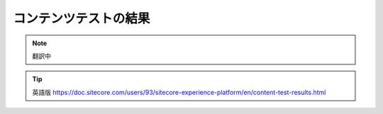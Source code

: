 ######################################################
コンテンツテストの結果
######################################################

.. note:: 翻訳中

.. tip:: 英語版 https://doc.sitecore.com/users/93/sitecore-experience-platform/en/content-test-results.html